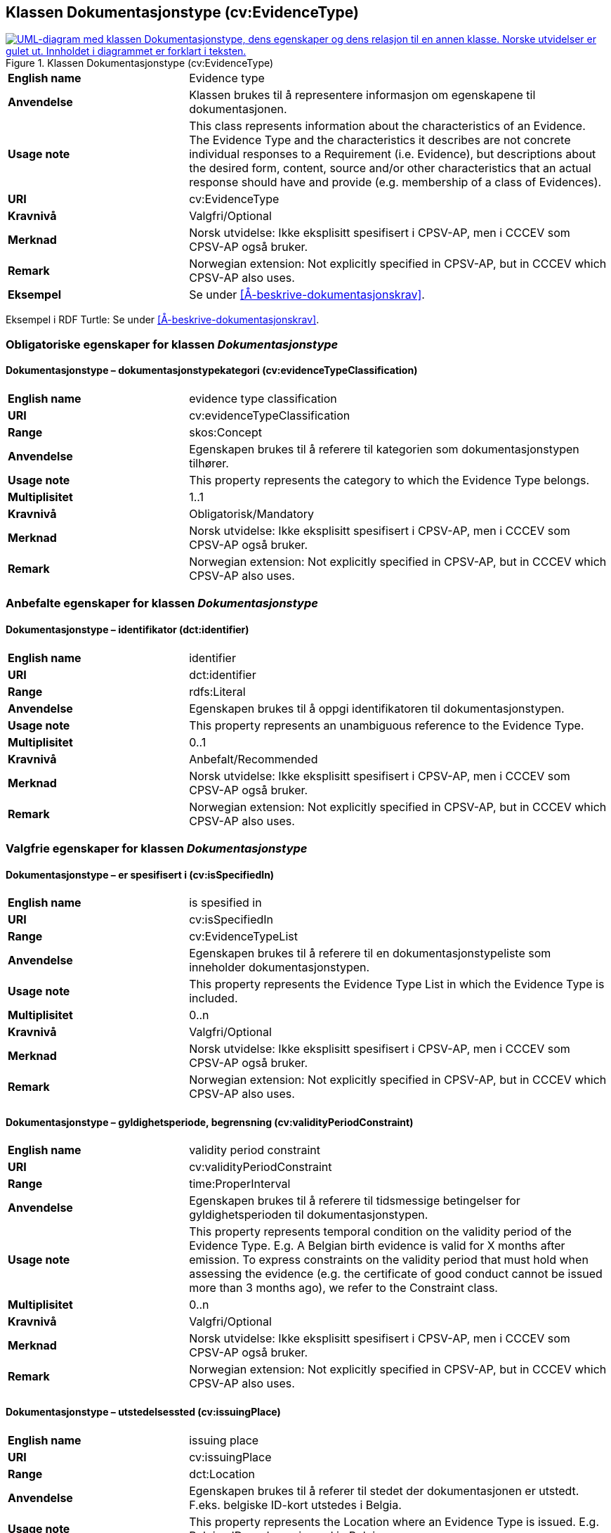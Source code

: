 == Klassen Dokumentasjonstype (cv:EvidenceType) [[Dokumentasjonstype]]

[[img-KlassenDokumentasjonstype]]
.Klassen Dokumentasjonstype (cv:EvidenceType)
[link=images/KlassenDokumentasjonstype.png]
image::images/KlassenDokumentasjonstype.png[alt="UML-diagram med klassen Dokumentasjonstype, dens egenskaper og dens relasjon til en annen klasse. Norske utvidelser er gulet ut. Innholdet i diagrammet er forklart i teksten."]

[cols="30s,70d"]
|===
|English name| Evidence type
|Anvendelse| Klassen brukes til å representere informasjon om egenskapene til dokumentasjonen.
|Usage note| This class represents information about the characteristics of an Evidence. The Evidence Type and the characteristics it describes are not concrete individual responses to a Requirement (i.e. Evidence), but descriptions about the desired form, content, source and/or other characteristics that an actual response should have and provide (e.g. membership of a class of Evidences).
|URI| cv:EvidenceType
|Kravnivå| Valgfri/Optional
|Merknad | Norsk utvidelse: Ikke eksplisitt spesifisert i CPSV-AP, men i CCCEV som CPSV-AP også bruker.
|Remark | Norwegian extension: Not explicitly specified in CPSV-AP, but in CCCEV which CPSV-AP also uses.
|Eksempel| Se under <<Å-beskrive-dokumentasjonskrav>>.
|===

Eksempel i RDF Turtle: Se under <<Å-beskrive-dokumentasjonskrav>>.

=== Obligatoriske egenskaper for klassen _Dokumentasjonstype_ [[Dokumentasjonstype-obligatoriske-egenskaper]]

==== Dokumentasjonstype – dokumentasjonstypekategori (cv:evidenceTypeClassification) [[Dokumentasjonstype-dokumentasjonstypekategori]]

[cols="30s,70d"]
|===
|English name| evidence type classification
|URI| cv:evidenceTypeClassification
|Range| skos:Concept
|Anvendelse| Egenskapen brukes til å referere til kategorien som dokumentasjonstypen tilhører.
|Usage note| This property represents the category to which the Evidence Type belongs.
|Multiplisitet| 1..1
|Kravnivå| Obligatorisk/Mandatory
|Merknad | Norsk utvidelse: Ikke eksplisitt spesifisert i CPSV-AP, men i CCCEV som CPSV-AP også bruker.
|Remark | Norwegian extension: Not explicitly specified in CPSV-AP, but in CCCEV which CPSV-AP also uses.
|===

=== Anbefalte egenskaper for klassen _Dokumentasjonstype_ [[Dokumentasjonstype-anbefalte-egenskaper]]

==== Dokumentasjonstype – identifikator (dct:identifier) [[Dokumentasjonstype-identifikator]]

[cols="30s,70d"]
|===
|English name| identifier
|URI| dct:identifier
|Range| rdfs:Literal
|Anvendelse| Egenskapen brukes til å oppgi identifikatoren til dokumentasjonstypen.
|Usage note| This property represents an unambiguous reference to the Evidence Type.
|Multiplisitet| 0..1
|Kravnivå| Anbefalt/Recommended
|Merknad | Norsk utvidelse: Ikke eksplisitt spesifisert i CPSV-AP, men i CCCEV som CPSV-AP også bruker.
|Remark | Norwegian extension: Not explicitly specified in CPSV-AP, but in CCCEV which CPSV-AP also uses.
|===

=== Valgfrie egenskaper for klassen _Dokumentasjonstype_ [[Dokumentasjonstype-valgfrie-egenskaper]]


==== Dokumentasjonstype – er spesifisert i (cv:isSpecifiedIn) [[Dokumentasjonstype-erSpesifisertI]]

[cols="30s,70d"]
|===
|English name| is spesified in
|URI| cv:isSpecifiedIn
|Range| cv:EvidenceTypeList
|Anvendelse| Egenskapen brukes til å referere til en dokumentasjonstypeliste som inneholder dokumentasjonstypen.
|Usage note| This property represents the Evidence Type List in which the Evidence Type is included.
|Multiplisitet| 0..n
|Kravnivå| Valgfri/Optional
|Merknad | Norsk utvidelse: Ikke eksplisitt spesifisert i CPSV-AP, men i CCCEV som CPSV-AP også bruker.
|Remark | Norwegian extension: Not explicitly specified in CPSV-AP, but in CCCEV which CPSV-AP also uses.
|===

==== Dokumentasjonstype – gyldighetsperiode, begrensning (cv:validityPeriodConstraint) [[Dokumentasjonstype-gyldighetsperiodeBegrensning]]

[cols="30s,70d"]
|===
|English name|validity period constraint
|URI|cv:validityPeriodConstraint
|Range|time:ProperInterval
|Anvendelse|Egenskapen brukes til å referere til tidsmessige betingelser for gyldighetsperioden til dokumentasjonstypen.
|Usage note|This property represents temporal condition on the validity period of the Evidence Type. E.g. A Belgian birth evidence is valid for X months after emission. To express constraints on the validity period that must hold when assessing the evidence (e.g. the certificate of good conduct cannot be issued more than 3 months ago), we refer to the Constraint class.
|Multiplisitet| 0..n
|Kravnivå|Valgfri/Optional
|Merknad | Norsk utvidelse: Ikke eksplisitt spesifisert i CPSV-AP, men i CCCEV som CPSV-AP også bruker.
|Remark | Norwegian extension: Not explicitly specified in CPSV-AP, but in CCCEV which CPSV-AP also uses.
|===

==== Dokumentasjonstype – utstedelsessted (cv:issuingPlace) [[Dokumentasjonstype-utstedelsessted]]

[cols="30s,70d"]
|===
|English name|issuing place
|URI|cv:issuingPlace
|Range|dct:Location
|Anvendelse|Egenskapen brukes til å referer til stedet der dokumentasjonen er utstedt. F.eks. belgiske ID-kort utstedes i Belgia.
|Usage note|This property represents the Location where an Evidence Type is issued. E.g. Belgian ID cards are issued in Belgium.
|Multiplisitet|0..1
|Kravnivå|Valgfri/Optional
|Merknad | Norsk utvidelse: Ikke eksplisitt spesifisert i CPSV-AP, men i CCCEV som CPSV-AP også bruker.
|Remark | Norwegian extension: Not explicitly specified in CPSV-AP, but in CCCEV which CPSV-AP also uses.
|===
